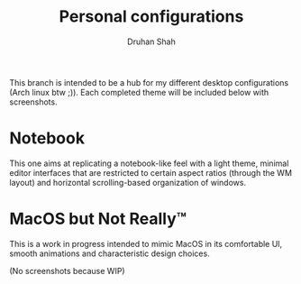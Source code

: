#+title: Personal configurations
#+author: Druhan Shah

This branch is intended to be a hub for my different desktop configurations (Arch linux btw ;)). Each completed theme will be included below with screenshots.


* Notebook

This one aims at replicating a notebook-like feel with a light theme, minimal editor interfaces that are restricted to certain aspect ratios (through the WM layout) and horizontal scrolling-based organization of windows.

[[./qtile/assets/screenshot.png]]

[[./rofi/assets/screenshot.png]]


* MacOS but Not Really™

This is a work in progress intended to mimic MacOS in its comfortable UI, smooth animations and characteristic design choices.

(No screenshots because WIP)

